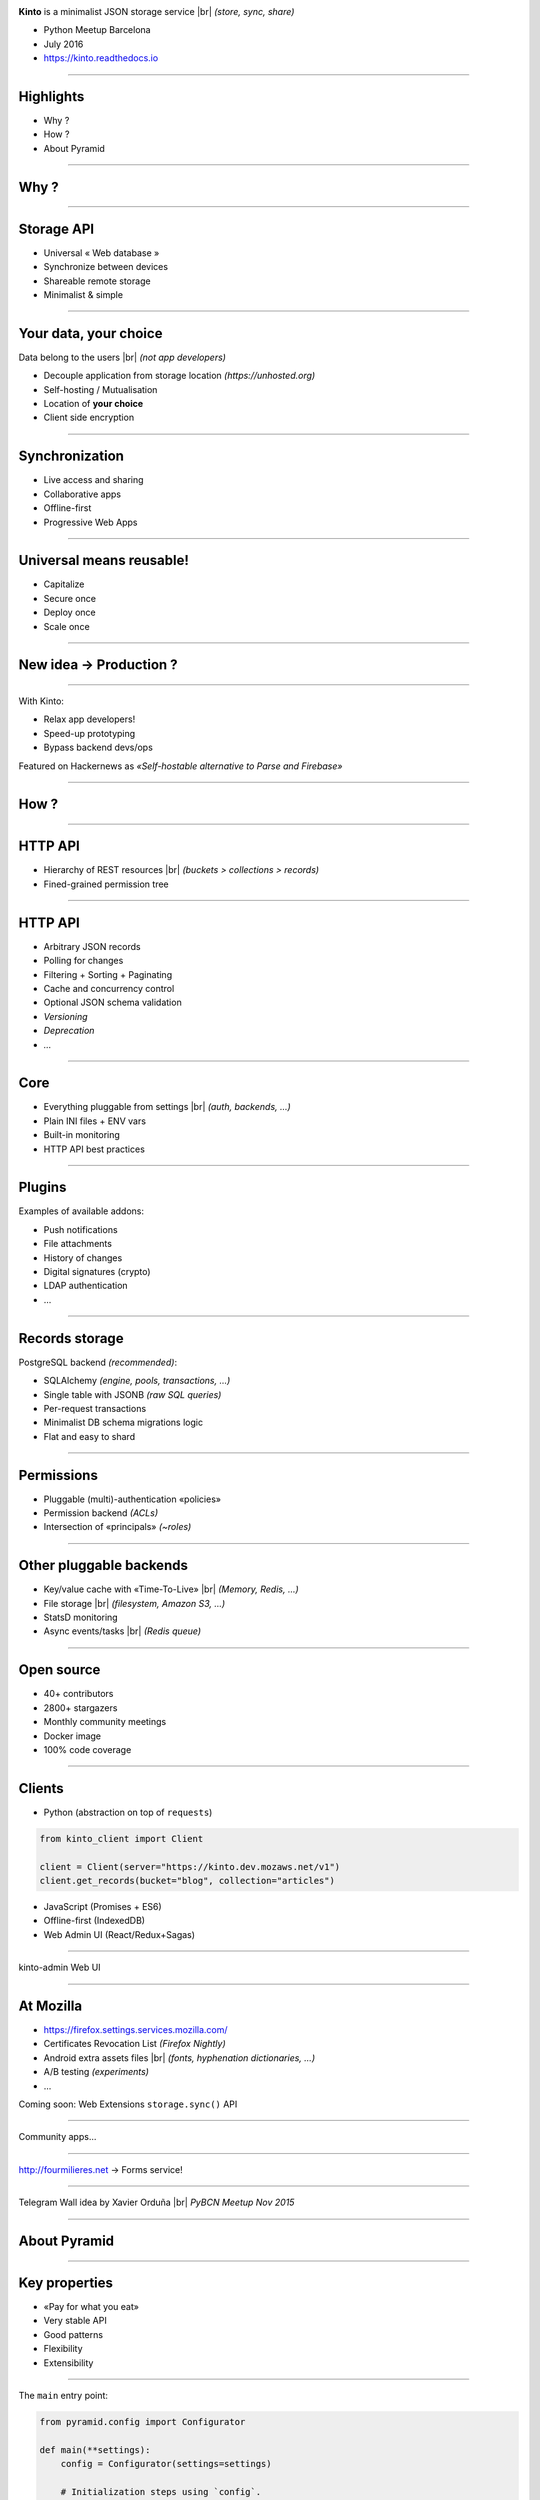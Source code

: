 .. |br| raw:: html

   <br />

.. image:: images/kinto-logo.svg

**Kinto** is a minimalist JSON storage service |br| *(store, sync, share)*

* Python Meetup Barcelona
* July 2016
* https://kinto.readthedocs.io

----

Highlights
==========

* Why ?
* How ?
* About Pyramid

----

Why ?
=====

----

Storage API
===========

* Universal « Web database »
* Synchronize between devices
* Shareable remote storage
* Minimalist & simple

----

Your data, your choice
======================

.. image:: images/island-unhosted.png
    :align: right

Data belong to the users |br| *(not app developers)*

* Decouple application from storage location *(https://unhosted.org)*
* Self-hosting / Mutualisation
* Location of **your choice**
* Client side encryption

----

Synchronization
===============

.. image:: images/kinto-cloud.png
    :align: right

* Live access and sharing
* Collaborative apps
* Offline-first
* Progressive Web Apps

----

Universal means reusable!
=========================

.. image:: images/overview-use-cases.png
    :align: right

* Capitalize
* Secure once
* Deploy once
* Scale once

----

New idea → Production ?
=======================

.. image:: images/appdev-before.png

----

With Kinto:

.. image:: images/appdev-after.png

* Relax app developers!
* Speed-up prototyping
* Bypass backend devs/ops


Featured on Hackernews as *«Self-hostable alternative to Parse and Firebase»*

----

How ?
=====

----

HTTP API
========

* Hierarchy of REST resources |br| *(buckets > collections > records)*
* Fined-grained permission tree

.. image:: images/concepts-general.png

----

HTTP API
========

* Arbitrary JSON records
* Polling for changes
* Filtering + Sorting + Paginating
* Cache and concurrency control
* Optional JSON schema validation
* *Versioning*
* *Deprecation*
* *...*

----

Core
====

* Everything pluggable from settings |br| *(auth, backends, ...)*
* Plain INI files + ENV vars
* Built-in monitoring
* HTTP API best practices

----

Plugins
=======

Examples of available addons:

* Push notifications
* File attachments
* History of changes
* Digital signatures (crypto)
* LDAP authentication
* ...

----

Records storage
===============

PostgreSQL backend *(recommended)*:

* SQLAlchemy *(engine, pools, transactions, ...)*
* Single table with JSONB *(raw SQL queries)*
* Per-request transactions
* Minimalist DB schema migrations logic
* Flat and easy to shard

----

Permissions
===========

* Pluggable (multi)-authentication «policies»
* Permission backend *(ACLs)*
* Intersection of «principals» *(~roles)*

.. image:: images/concepts-permissions.png

----

Other pluggable backends
========================

* Key/value cache with «Time-To-Live» |br| *(Memory, Redis, ...)*
* File storage |br| *(filesystem, Amazon S3, ...)*
* StatsD monitoring
* Async events/tasks |br| *(Redis queue)*

----

Open source
===========

* 40+ contributors
* 2800+ stargazers
* Monthly community meetings
* Docker image
* 100% code coverage

----

Clients
=======

* Python (abstraction on top of ``requests``)

.. code-block:: python

    from kinto_client import Client

    client = Client(server="https://kinto.dev.mozaws.net/v1")
    client.get_records(bucket="blog", collection="articles")

* JavaScript (Promises + ES6)
* Offline-first (IndexedDB)
* Web Admin UI (React/Redux+Sagas)

----

kinto-admin Web UI

.. image:: images/kinto-admin.png

----

At Mozilla
==========

* https://firefox.settings.services.mozilla.com/
* Certificates Revocation List *(Firefox Nightly)*
* Android extra assets files |br| *(fonts, hyphenation dictionaries, ...)*
* A/B testing *(experiments)*
* ...

Coming soon: Web Extensions ``storage.sync()`` API

----

Community apps...

.. image:: images/app-examples-1.png

----

.. image:: images/app-examples-2.png

http://fourmilieres.net → Forms service!

----

.. image:: images/app-examples-3.png


Telegram Wall idea by Xavier Orduña |br| *PyBCN Meetup Nov 2015*

----

About Pyramid
=============

----

Key properties
==============

* «Pay for what you eat»
* Very stable API
* Good patterns

* Flexibility
* Extensibility

----

The ``main`` entry point:

.. code-block:: python

    from pyramid.config import Configurator

    def main(**settings):
        config = Configurator(settings=settings)

        # Initialization steps using `config`.

        return config.make_wsgi_app()

With a minimalist ``app.wsgi`` file:

.. code-block:: python

    from myapp import main

    config = configparser.ConfigParser()
    config.read('config.ini')

    application = main(**dict(config.items('app:main')))

----

Explict initialization
======================

Imperative

* Less magic
* Reproductible / testable

.. code-block:: python

    config.add_route('hello', '/')
    config.add_view(view_hello, route_name='hello')

Declarative with decorators:

.. code-block:: python

    @view_config(route_name='hello')
    def view_hello(request):
        return {"hello": "pybcn"}

(+ explicit ``config.scan()``)

----

Configuration is the project «backbone»

.. code-block:: python

    # Map URLs to views
    config.add_route()
    config.add_view()

    # Setup authn/authz
    config.set_authentication_policy()
    config.set_authorization_policy()

    # Add event subscriber
    config.add_subscriber()

    # Add custom response renderers
    config.add_renderer()
    config.add_response_adapter()

    # ...and more!

----

Extensibility
=============

Include any package:

.. code-block:: python

    config.include('cornice')

Or via the settings:

.. code-block:: ini

    pyramid.includes = webmaps_addon

Can be used to modularize any application part like views or event subscribers.

----

An addon is just a single Python module with a flat ``def includeme(config)``:

.. code-block:: python

    def includeme(config):
        # Add custom view renderer.
        config.add_renderer(name='geojson',
                            factory='webmaps.GeoJSONRenderer')

* No magic *(e.g. import side-effect)*
* Plugin system out-of-the-box
* https://github.com/uralbash/awesome-pyramid

----

Application settings
====================

* Plain INI settings files
* No sorcery at execution time |br| *(c.f. settings.py, conf.py)*
* OPS friendly

----

Python modules from settings
============================

.. code-block:: ini

    # config.ini
    cache_backend = mypackage.cache

Easily load modules from settings files:

.. code-block:: python

    # main.py
    settings = config.get_settings()
    cache_mod_name = settings['cache_backend']

    cache_module = config.maybe_dotted(cache_mod_name)
    backend = cache_module.Cache(settings=settings)

----

Services
========

Declare interfaces and register components:

.. code-block:: python

    from pyramid.interfaces import IRoutesMapper

    mapper = DummyRoutesMapper()
    config.registry.registerUtility(mapper, IRoutesMapper)

Other parts of the code can query the registry:

.. code-block:: python

    route_mapper = request.registry.queryUtility(IRoutesMapper)
    info = route_mapper(request)

----

Hook everything
===============

Application initialization:

* Powerful route/views mapping *(predicates)*
* Events, callbacks, tweens, adapters, renderers, ...
* Pyramid internals via interfaces
* Custom configuration «directives»

----

Custom abstractions
===================

Example of domain specific initialization method:

.. code-block:: python

    def add_api_capability(config, identifier, description=""):
        capability = dict(description=description)
        # The application registry is a singleton
        config.registry.api_capabilities[identifier] = capability

    config.add_directive('add_api_capability', add_api_capability)

New initialization directive becomes available:

.. code-block:: python

    config.add_api_capability('history', description="History plugin")

----

This view exposes what plugins have registered via our custom method:

.. code-block:: python

    @view_config(route_name='hello')
    def get_hello(request):
        data = {
            'capabilities': request.registry.api_capabilities
        }
        return data

Craft your own special-purpose, domain-specific Web system → *«framework framework»*

----

Events / Subscribers
====================

.. code-block:: python

    class ServerFlushed(object):
        def __init__(self, request, timestamp):
            self.request = request
            self.timestamp = timestamp

Trigger event from view:

.. code-block:: python

    from .events import ServerFlushed

    def view_flush_post(request):
        request.registry.storage.flush()

        event = ServerFlushed(request, timestamp=datetime.now())
        request.registry.notify(event)

        return {"status": "ok"}

-----

Subscribe to event during initialization:

.. code-block:: python

    def on_server_flush(event):
        request = event.request
        # Add header to response
        request.response.headers['Alert'] = 'Flush'

    config.add_subscriber(on_server_flush, ServerFlushed)

* Alter responses
* Raise HTTP exceptions *(eg. quotas, etc.)*

Executed **synchronously** → use job queue for long tasks

-----

Testing
=======

.. code-block:: python

    from myapp import main

    class PluginSetupTest(unittest.TestCase):
        settings = {
            'pyramid.includes': 'extra_plugin'
        }

        def __init__(self, *args, **kwargs):
            super(WebTest, self).__init__(*args, **kwargs)
            wsgi_app = testapp(self.settings)
            self.app = webtest.TestApp(wsgi_app)
            self.headers = {"Content-Type": "application/json"}

        def test_capability_is_shown_in_hello_view(self):
            resp = self.app.get("/hello", headers=self.headers)
            assert "extra_plugin" in resp.json["capabilities"]

-----

Compose vs. inherit
===================

.. code-block:: python

    class MyAuthz(Authorization):
        def permits(self):
            permits = super(MyAuthz, self).permits()
            return permits and custom_check()

With inheritance, substitution occurs before instantiation.

With composition, we can do:

.. code-block:: python

    class Authorization:
        def permits(self):
            return self.context.is_allowed()

    authz.context = MyContext()

----

Prefer composition because:

* Readability
* Flexibility
* Single responsability principle
* Composition of uncoupled packages
* Avoid multiple inheritance *(eg. mixins)*

-----

Downsides
=========

* Pyramid is not the «latest cool stuff»
* Projects not always active *(but just works)*
* Documentation lacks «real-life examples» *(e.g. ACL)*
* Easy to couple everything to ``request``
* Built-in authentication policies are not intuitive

-----

Gràcies!
========

* https://trypyramid.com
* https://kinto.readthedocs.io |br| *(IRC, Slack, mailing-list...)*
* ``@leplatrem`` *(twitter, github, ...)*

-----

